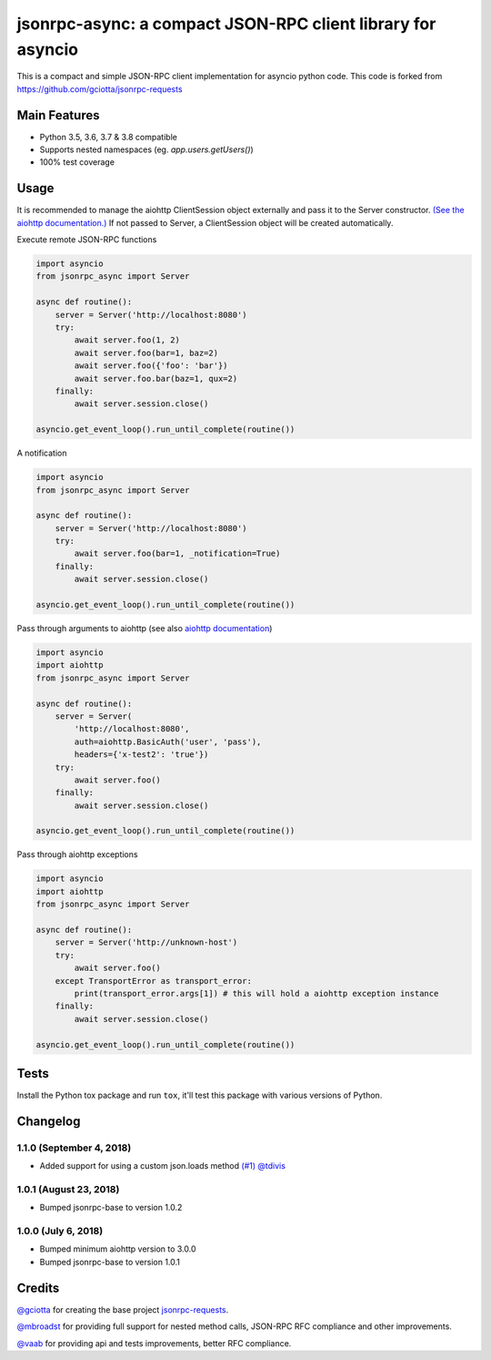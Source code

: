 jsonrpc-async: a compact JSON-RPC client library for asyncio
=======================================================================================================

.. image:: https://travis-ci.org/armills/jsonrpc-async.svg
    :target: https://travis-ci.org/armills/jsonrpc-async
.. image:: https://coveralls.io/repos/armills/jsonrpc-async/badge.svg
    :target: https://coveralls.io/r/armills/jsonrpc-async

This is a compact and simple JSON-RPC client implementation for asyncio python code. This code is forked from https://github.com/gciotta/jsonrpc-requests

Main Features
-------------

* Python 3.5, 3.6, 3.7 & 3.8 compatible
* Supports nested namespaces (eg. `app.users.getUsers()`)
* 100% test coverage

Usage
-----
It is recommended to manage the aiohttp ClientSession object externally and pass it to the Server constructor. `(See the aiohttp documentation.) <https://aiohttp.readthedocs.io/en/stable/client_reference.html#aiohttp.ClientSession>`_ If not passed to Server, a ClientSession object will be created automatically.

Execute remote JSON-RPC functions

.. code-block:: python

    import asyncio
    from jsonrpc_async import Server

    async def routine():
        server = Server('http://localhost:8080')
        try:
            await server.foo(1, 2)
            await server.foo(bar=1, baz=2)
            await server.foo({'foo': 'bar'})
            await server.foo.bar(baz=1, qux=2)
        finally:
            await server.session.close()

    asyncio.get_event_loop().run_until_complete(routine())

A notification

.. code-block:: python

    import asyncio
    from jsonrpc_async import Server

    async def routine():
        server = Server('http://localhost:8080')
        try:
            await server.foo(bar=1, _notification=True)
        finally:
            await server.session.close()

    asyncio.get_event_loop().run_until_complete(routine())

Pass through arguments to aiohttp (see also `aiohttp  documentation <http://aiohttp.readthedocs.io/en/stable/client_reference.html#aiohttp.ClientSession.request>`_)

.. code-block:: python

    import asyncio
    import aiohttp
    from jsonrpc_async import Server

    async def routine():
        server = Server(
            'http://localhost:8080',
            auth=aiohttp.BasicAuth('user', 'pass'),
            headers={'x-test2': 'true'})
        try:
            await server.foo()
        finally:
            await server.session.close()

    asyncio.get_event_loop().run_until_complete(routine())

Pass through aiohttp exceptions

.. code-block:: python

    import asyncio
    import aiohttp
    from jsonrpc_async import Server

    async def routine():
        server = Server('http://unknown-host')
        try:
            await server.foo()
        except TransportError as transport_error:
            print(transport_error.args[1]) # this will hold a aiohttp exception instance
        finally:
            await server.session.close()

    asyncio.get_event_loop().run_until_complete(routine())

Tests
-----
Install the Python tox package and run ``tox``, it'll test this package with various versions of Python.

Changelog
---------
1.1.0 (September 4, 2018)
~~~~~~~~~~~~~~
- Added support for using a custom json.loads method `(#1) <https://github.com/armills/jsonrpc-async/pull/1>`_ `@tdivis <https://github.com/tdivis>`_

1.0.1 (August 23, 2018)
~~~~~~~~~~~~~~
- Bumped jsonrpc-base to version 1.0.2

1.0.0 (July 6, 2018)
~~~~~~~~~~~~~~
- Bumped minimum aiohttp version to 3.0.0
- Bumped jsonrpc-base to version 1.0.1

Credits
-------
`@gciotta <https://github.com/gciotta>`_ for creating the base project `jsonrpc-requests <https://github.com/gciotta/jsonrpc-requests>`_.

`@mbroadst <https://github.com/mbroadst>`_ for providing full support for nested method calls, JSON-RPC RFC
compliance and other improvements.

`@vaab <https://github.com/vaab>`_ for providing api and tests improvements, better RFC compliance.
